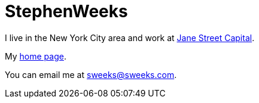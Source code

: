 = StephenWeeks

I live in the New York City area and work at http://janestcapital.com[Jane Street Capital].

My http://sweeks.com/[home page].

You can email me at sweeks@sweeks.com.
